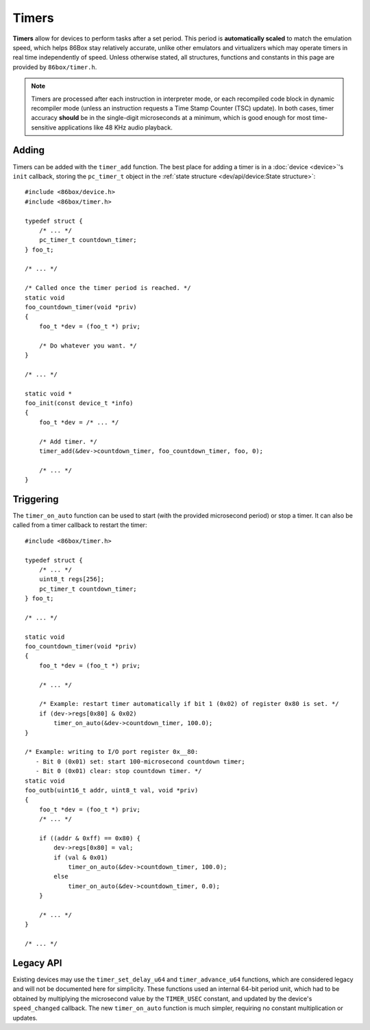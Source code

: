 Timers
======

**Timers** allow for devices to perform tasks after a set period. This period is **automatically scaled** to match the emulation speed, which helps 86Box stay relatively accurate, unlike other emulators and virtualizers which may operate timers in real time independently of speed. Unless otherwise stated, all structures, functions and constants in this page are provided by ``86box/timer.h``.

.. note:: Timers are processed after each instruction in interpreter mode, or each recompiled code block in dynamic recompiler mode (unless an instruction requests a Time Stamp Counter (TSC) update). In both cases, timer accuracy **should** be in the single-digit microseconds at a minimum, which is good enough for most time-sensitive applications like 48 KHz audio playback.

Adding
------

Timers can be added with the ``timer_add`` function. The best place for adding a timer is in a :doc:`device <device>`'s ``init`` callback, storing the ``pc_timer_t`` object in the :ref:`state structure <dev/api/device:State structure>`::

    #include <86box/device.h>
    #include <86box/timer.h>

    typedef struct {
    	/* ... */
    	pc_timer_t countdown_timer;
    } foo_t;

    /* ... */

    /* Called once the timer period is reached. */
    static void
    foo_countdown_timer(void *priv)
    {
        foo_t *dev = (foo_t *) priv;

        /* Do whatever you want. */
    }

    /* ... */

    static void *
    foo_init(const device_t *info)
    {
        foo_t *dev = /* ... */

        /* Add timer. */
        timer_add(&dev->countdown_timer, foo_countdown_timer, foo, 0);

        /* ... */
    }

.. flat-table:: timer_add
  :header-rows: 1
  :widths: 1 999

  * - Parameter
    - Description

  * - timer
    - Pointer to a ``pc_timer_t`` object stored somewhere, usually in a device's :ref:`state structure <dev/api/device:State structure>`.

  * - callback
    - Function called every time the timer's period is reached. Takes the form of:

      ``void callback(void *priv)``

      * ``priv``: opaque pointer (see ``priv`` below).

  * - priv
    - Opaque pointer passed to the ``callback`` above.
      Usually a pointer to a device's :ref:`state structure <dev/api/device:State structure>`.

  * - start_timer
    - Part of the :ref:`legacy API <dev/api/timer:Legacy API>`, should always be ``0``.

Triggering
----------

The ``timer_on_auto`` function can be used to start (with the provided microsecond period) or stop a timer. It can also be called from a timer callback to restart the timer::

    #include <86box/timer.h>

    typedef struct {
        /* ... */
        uint8_t regs[256];
        pc_timer_t countdown_timer;
    } foo_t;

    /* ... */

    static void
    foo_countdown_timer(void *priv)
    {
        foo_t *dev = (foo_t *) priv;

        /* ... */

        /* Example: restart timer automatically if bit 1 (0x02) of register 0x80 is set. */
        if (dev->regs[0x80] & 0x02)
            timer_on_auto(&dev->countdown_timer, 100.0);
    }

    /* Example: writing to I/O port register 0x__80:
       - Bit 0 (0x01) set: start 100-microsecond countdown timer;
       - Bit 0 (0x01) clear: stop countdown timer. */
    static void
    foo_outb(uint16_t addr, uint8_t val, void *priv)
    {
        foo_t *dev = (foo_t *) priv;
        /* ... */

        if ((addr & 0xff) == 0x80) {
            dev->regs[0x80] = val;
            if (val & 0x01)
                timer_on_auto(&dev->countdown_timer, 100.0);
            else
                timer_on_auto(&dev->countdown_timer, 0.0);
        }

        /* ... */
    }

    /* ... */

.. flat-table:: timer_on_auto
  :header-rows: 1
  :widths: 1 999

  * - Parameter
    - Description

  * - timer
    - Pointer to the timer's ``pc_timer_t`` object.

  * - period
    - Period after which the timer callback is called, in microseconds (1/1,000,000th of a second or 1/1,000th of a millisecond) as a ``double``.
      A period of ``0.0`` stops the timer if it's active.

Legacy API
----------

Existing devices may use the ``timer_set_delay_u64`` and ``timer_advance_u64`` functions, which are considered legacy and will not be documented here for simplicity. These functions used an internal 64-bit period unit, which had to be obtained by multiplying the microsecond value by the ``TIMER_USEC`` constant, and updated by the device's ``speed_changed`` callback. The new ``timer_on_auto`` function is much simpler, requiring no constant multiplication or updates.
